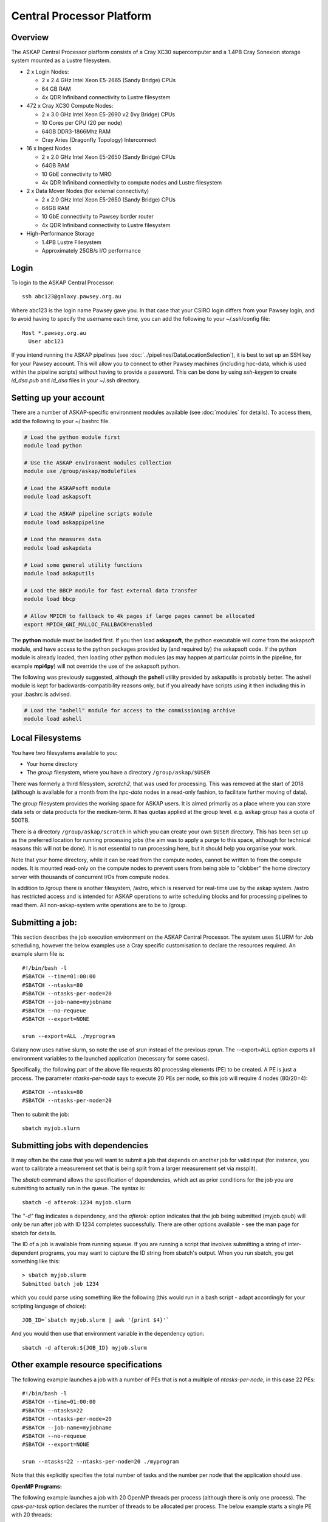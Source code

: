 Central Processor Platform
==========================

Overview
--------

The ASKAP Central Processor platform consists of a Cray XC30 supercomputer and a 1.4PB Cray
Sonexion storage system mounted as a Lustre filesystem.

* 2 x Login Nodes:

  - 2 x 2.4 GHz Intel Xeon E5-2665 (Sandy Bridge) CPUs
  - 64 GB RAM
  - 4x QDR Infiniband connectivity to Lustre filesystem

* 472 x Cray XC30 Compute Nodes:

  - 2 x 3.0 GHz Intel Xeon E5-2690 v2 (Ivy Bridge) CPUs
  - 10 Cores per CPU (20 per node)
  - 64GB DDR3-1866Mhz RAM
  - Cray Aries (Dragonfly Topology) Interconnect

* 16 x Ingest Nodes

  - 2 x 2.0 GHz Intel Xeon E5-2650 (Sandy Bridge) CPUs
  - 64GB RAM
  - 10 GbE connectivity to MRO
  - 4x QDR Infiniband connectivity to compute nodes and Lustre filesystem

* 2 x Data Mover Nodes (for external connectivity)

  - 2 x 2.0 GHz Intel Xeon E5-2650 (Sandy Bridge) CPUs
  - 64GB RAM
  - 10 GbE connectivity to Pawsey border router
  - 4x QDR Infiniband connectivity to Lustre filesystem

* High-Performance Storage

  - 1.4PB Lustre Filesystem
  - Approximately 25GB/s I/O performance


Login
------
To login to the ASKAP Central Processor::

   ssh abc123@galaxy.pawsey.org.au

Where abc123 is the login name Pawsey gave you. In that case that your CSIRO login differs
from your Pawsey login, and to avoid having to specify the username each time, you can add
the following to your ~/.ssh/config file::

   Host *.pawsey.org.au
     User abc123

If you intend running the ASKAP pipelines
(see :doc:`../pipelines/DataLocationSelection`), it is best to set up
an SSH key for your Pawsey account. This will allow you to connect to
other Pawsey machines (including hpc-data, which is used within the
pipeline scripts) without having to provide a password. This can be
done by using *ssh-keygen* to create *id_dsa.pub* and *id_dsa* files
in your ~/.ssh directory.

Setting up your account
-------------------------
There are a number of ASKAP-specific environment modules available
(see :doc:`modules` for details). To access them, add the following to
your ~/.bashrc file.

.. code-block:: bash

    # Load the python module first
    module load python

    # Use the ASKAP environment modules collection
    module use /group/askap/modulefiles

    # Load the ASKAPsoft module
    module load askapsoft

    # Load the ASKAP pipeline scripts module
    module load askappipeline

    # Load the measures data
    module load askapdata

    # Load some general utility functions
    module load askaputils

    # Load the BBCP module for fast external data transfer
    module load bbcp

    # Allow MPICH to fallback to 4k pages if large pages cannot be allocated
    export MPICH_GNI_MALLOC_FALLBACK=enabled

The **python** module must be loaded first. If you then load
**askapsoft**, the python executable will come from the askapsoft
module, and have access to the python packages provided by (and
required by) the askapsoft code. If the python module is already
loaded, then loading other python modules (as may happen at particular
points in the pipeline, for example **mpi4py**) will not override the
use of the askapsoft python.

The following was previously suggested, although the **pshell**
utility provided by askaputils is probably better. The ashell module
is kept for backwards-compatibility reasons only, but if you already
have scripts using it then including this in your .bashrc is advised.

.. code-block:: bash

    # Load the "ashell" module for access to the commissioning archive
    module load ashell



Local Filesystems
-----------------

You have two filesystems available to you:

* Your home directory
* The *group* filesystem, where you have a directory ``/group/askap/$USER``

There was formerly a third filesystem, *scratch2*, that was used for
processing. This was removed at the start of 2018 (although is
available for a month from the *hpc-data* nodes in a read-only
fashion, to facilitate further moving of data).

The group filesystem provides the working space for ASKAP users. It is
aimed primarily as a place where you can store data sets or data
products for the medium-term. It has quotas applied at the group
level. e.g. ``askap`` group has a quota of 500TB. 

There is a directory ``/group/askap/scratch`` in which you can create
your own ``$USER`` directory. This has been set up as the preferred
location for running processing jobs (the aim was to apply a purge to
this space, although for technical reasons this will not be done). It
is not essential to run processing here, but it should help you
organise your work.
  
Note that your home directory, while it can be read from the compute nodes, cannot be
written to from the compute nodes. It is mounted read-only on the compute nodes to prevent
users from being able to "clobber" the home directory server with thousands of concurrent I/Os
from compute nodes.

In addition to /group there is another filesystem, /astro, which is reserved for real-time 
use by the askap system. /astro has restricted access and is intended for ASKAP operations to write scheduling 
blocks and for processing pipelines to read them. All non-askap-system write operations are to be to /group.

Submitting a job:
-----------------

This section describes the job execution environment on the ASKAP Central Processor. The
system uses SLURM for Job scheduling, however the below examples use a Cray specific
customisation to declare the resources required. An example slurm file is::

    #!/bin/bash -l
    #SBATCH --time=01:00:00
    #SBATCH --ntasks=80
    #SBATCH --ntasks-per-node=20
    #SBATCH --job-name=myjobname
    #SBATCH --no-requeue
    #SBATCH --export=NONE

    srun --export=ALL ./myprogram

Galaxy now uses native slurm, so note the use of *srun* instead of the
previous *aprun*. The --export=ALL option exports all environment
variables to the launched application (necessary for some cases). 

Specifically, the following part of the above file requests 80 processing
elements (PE) to be created. A PE is just a process. The parameter *ntasks-per-node*
says to execute 20 PEs per node, so this job will require 4 nodes (80/20=4)::

    #SBATCH --ntasks=80
    #SBATCH --ntasks-per-node=20

Then to submit the job::

    sbatch myjob.slurm


Submitting jobs with dependencies
---------------------------------

It may often be the case that you will want to submit a job that
depends on another job for valid input (for instance, you want to
calibrate a measurement set that is being split from a larger
measurement set via mssplit).

The *sbatch* command allows the specification of dependencies, which
act as prior conditions for the job you are submitting to actually run
in the queue. The syntax is::

  sbatch -d afterok:1234 myjob.slurm

The *"-d"* flag indicates a dependency, and the *afterok:* option
indicates that the job being submitted (myjob.qsub) will only be run
after job with ID 1234 completes successfully. There are other options
available - see the man page for sbatch for details.

The ID of a job is available from running squeue. If you are running a
script that involves submitting a string of inter-dependent programs,
you may want to capture the ID string from sbatch's output. When you
run sbatch, you get something like this::

  > sbatch myjob.slurm
  Submitted batch job 1234

which you could parse using something like the following (this would
run in a bash script - adapt accordingly for your scripting language
of choice)::

  JOB_ID=`sbatch myjob.slurm | awk '{print $4}'`

And you would then use that environment variable in the dependency option::

  sbatch -d afterok:${JOB_ID} myjob.slurm


Other example resource specifications
-------------------------------------

The following example launches a job with a number of PEs that is not a multiple of
*ntasks-per-node*, in this case 22 PEs::

    #!/bin/bash -l
    #SBATCH --time=01:00:00
    #SBATCH --ntasks=22
    #SBATCH --ntasks-per-node=20
    #SBATCH --job-name=myjobname
    #SBATCH --no-requeue
    #SBATCH --export=NONE

    srun --ntasks=22 --ntasks-per-node=20 ./myprogram

Note that this explicitly specifies the total number of tasks and the
number per node that the application should use.

**OpenMP Programs:**

The following example launches a job with 20 OpenMP threads per process (although there is only
one process). The *cpus-per-task* option declares the number of threads to be allocated
per process.  The below example starts a single PE with 20 threads::

    #!/bin/bash -l
    #SBATCH --time=00:30:00
    #SBATCH --ntasks=1
    #SBATCH --cpus-per-task=20
    #SBATCH --job-name=myjobname
    #SBATCH --export=NONE

    # Instructs OpenMP to use 20 threads
    export OMP_NUM_THREADS=20

    srun --ntasks=1 --ntasks-per-node=20 ./my_openmp_program


Monitoring job status
---------------------

To see your incomplete jobs::

    squeue -u $USER

Sometimes it is useful to see the entire queue, particularly when your job is queued and you wish
to see how busy the system is. The following commands show running jobs::

    squeue 

And to display accounting information, that includes completed jobs, the following command
can be used::

    sacct

Cancelling a job
----------------

If you wish to cancel a job that is running, or still in the queue,
you use the *scancel*  command together with the job ID::

  scancel 1234

Any jobs that depend on this one (see above) should also get cancelled
at the same time.

Additional Information
----------------------

* `Galaxy User Guide (Pawsey User Portal) <https://support.pawsey.org.au/documentation/display/US/Galaxy+User+Guide>`_
* `Cray XC30 System Documentation <http://docs.cray.com/cgi-bin/craydoc.cgi?mode=SiteMap;f=xc_sitemap>`_
* `SLURM Homepage <http://computing.llnl.gov/linux/slurm>`_
* `Migrating from PBS to SLURM <https://support.pawsey.org.au/documentation/display/US/Migrating+from+PBS+Pro+to+SLURM>`_
